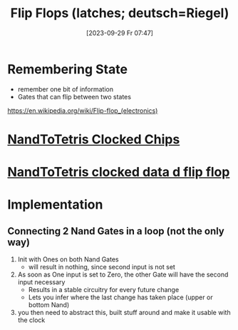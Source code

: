 :PROPERTIES:
:ID:       1d2fbc68-0170-43d9-8c44-d2d1cea3d683
:END:
#+title: Flip Flops (latches; deutsch=Riegel)
#+date: [2023-09-29 Fr 07:47]

* Remembering State
- remember one bit of information
- Gates that can flip between two states
https://en.wikipedia.org/wiki/Flip-flop_(electronics)
* [[id:63830599-296f-43a9-8ab5-5bbe0dd99d92][NandToTetris Clocked Chips]]
* [[id:4a70291f-a012-4fd0-905f-9d8fc1f24266][NandToTetris clocked data d flip flop]]
* Implementation
** Connecting 2 Nand Gates in a loop (not the only way)
1. Init with Ones on both Nand Gates
   - will result in nothing, since second input is not set
2. As soon as One input is set to Zero, the other Gate will have
   the second input necessary
   - Results in a stable circuitry for every future change
   - Lets you infer where the last change has taken place (upper or bottom Nand)
3. you then need to abstract this, built stuff around and make it usable with the clock
